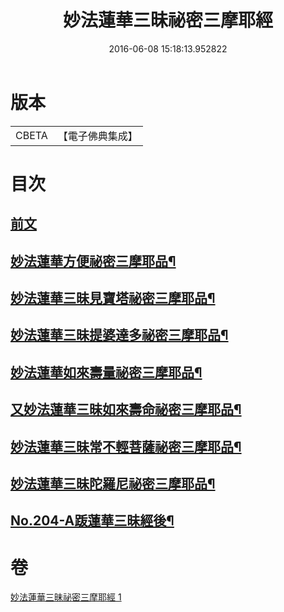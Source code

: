 #+TITLE: 妙法蓮華三昧祕密三摩耶經 
#+DATE: 2016-06-08 15:18:13.952822

* 版本
 |     CBETA|【電子佛典集成】|

* 目次
** [[file:KR6j0227_001.txt::001-0882a3][前文]]
** [[file:KR6j0227_001.txt::001-0883b19][妙法蓮華方便祕密三摩耶品¶]]
** [[file:KR6j0227_001.txt::001-0884b2][妙法蓮華三昧見寶塔祕密三摩耶品¶]]
** [[file:KR6j0227_001.txt::001-0884c9][妙法蓮華三昧提婆達多祕密三摩耶品¶]]
** [[file:KR6j0227_001.txt::001-0885a12][妙法蓮華如來壽量祕密三摩耶品¶]]
** [[file:KR6j0227_001.txt::001-0885c15][又妙法蓮華三昧如來壽命祕密三摩耶品¶]]
** [[file:KR6j0227_001.txt::001-0886a21][妙法蓮華三昧常不輕菩薩祕密三摩耶品¶]]
** [[file:KR6j0227_001.txt::001-0886b14][妙法蓮華三昧陀羅尼祕密三摩耶品¶]]
** [[file:KR6j0227_001.txt::001-0887a1][No.204-A䟦蓮華三昧經後¶]]

* 卷
[[file:KR6j0227_001.txt][妙法蓮華三昧祕密三摩耶經 1]]

